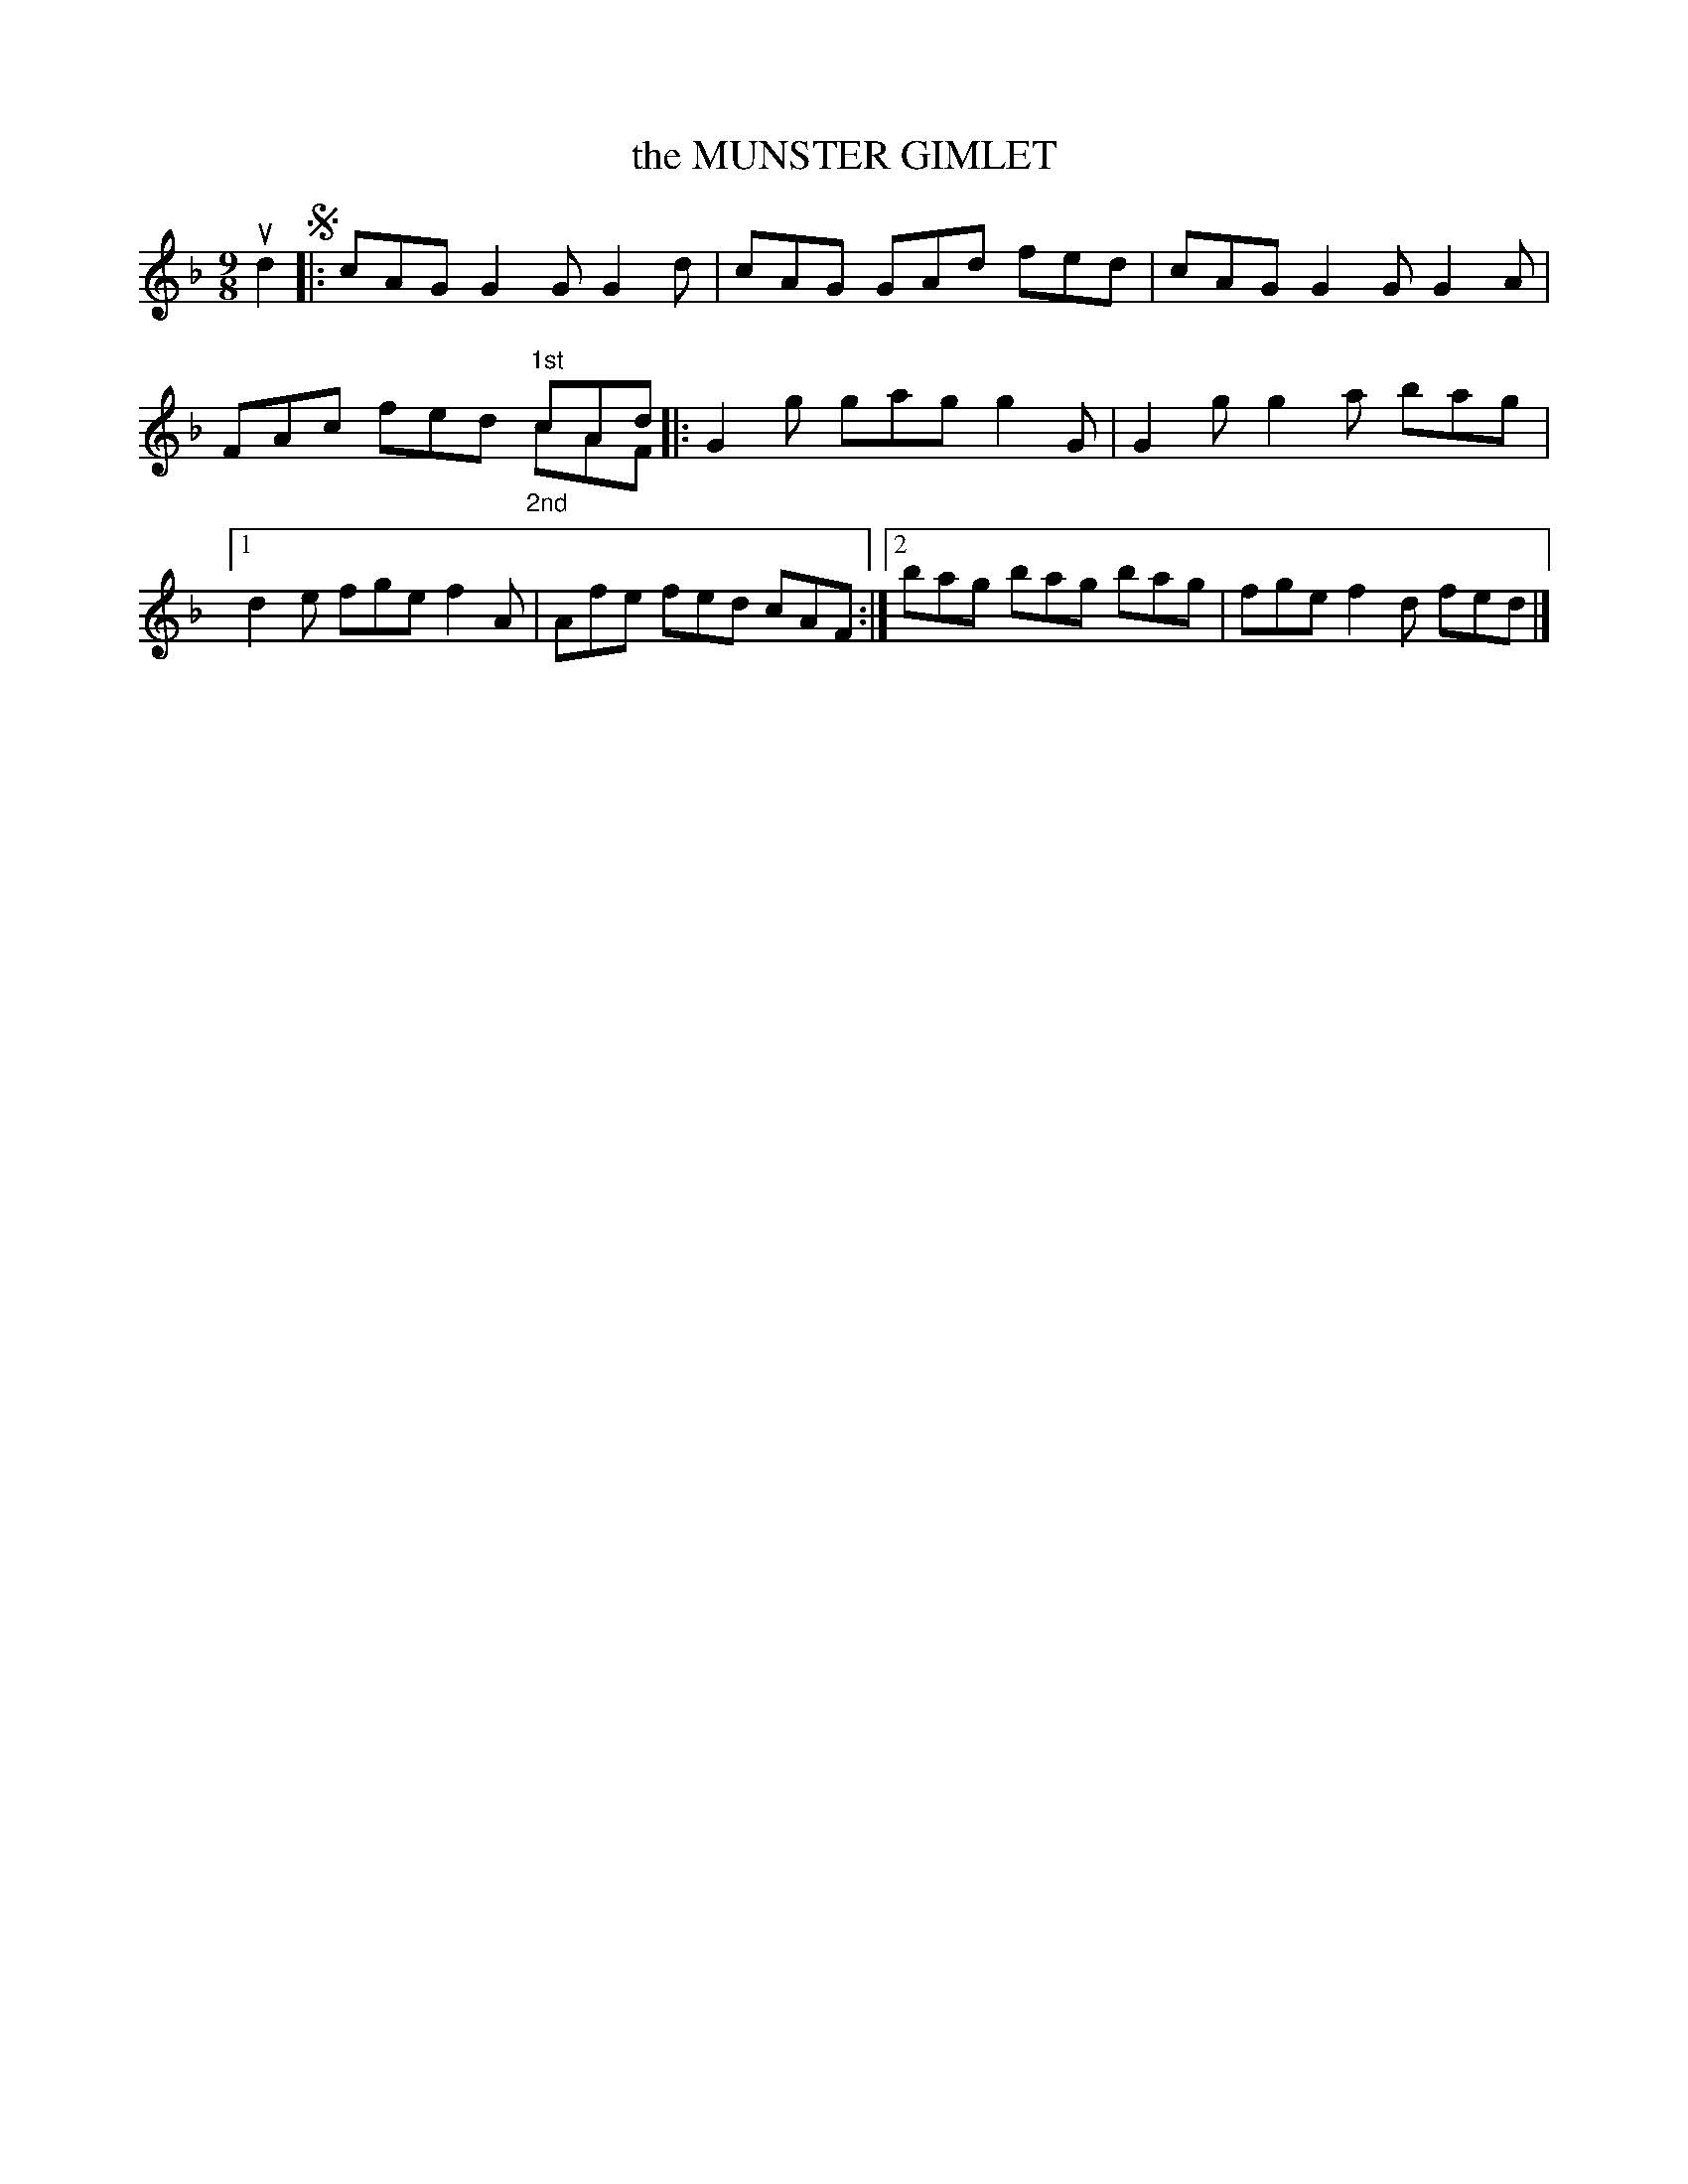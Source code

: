 X: 2289
T: the MUNSTER GIMLET
R: Irish Jig.
%R: slip-jig
N: This is version 2, for ABC software that understands voice overlays.
B: James Kerr "Merry Melodies" v.2 p.32 #289
Z: 2016 John Chambers <jc:trillian.mit.edu>
M: 9/8
L: 1/8
K: F	% and/or G dorian
ud2 !segno!|:\
cAG G2G G2d | cAG GAd fed |\
cAG G2G G2A | FAc x3 "^1st"cAd & x3 fed "_2nd"cAF |:\
G2g gag g2G | G2g g2a bag |\
[1 d2e fge f2A | Afe fed cAF :|\
[2 bag bag bag | fge f2d fed |]
